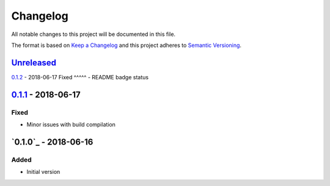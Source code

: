 Changelog
=========
All notable changes to this project will be documented in this file.

The format is based on `Keep a Changelog`_ and this project adheres to `Semantic Versioning`_.

.. _Keep a Changelog: http://keepachangelog.com/en/1.0.0/
.. _Semantic Versioning: http://semver.org/spec/v2.0.0.html

`Unreleased`_
-------------

`0.1.2`_ - 2018-06-17
Fixed
^^^^^
- README badge status

`0.1.1`_ - 2018-06-17
---------------------
Fixed
^^^^^
- Minor issues with build compilation

`0.1.0`_ - 2018-06-16
---------------------
Added
^^^^^
- Initial version

.. _Unreleased: https://github.com/JaredLGillespie/rerunme/compare/v0.1.2...HEAD
.. _0.1.2: https://github.com/JaredLGillespie/rerunme/releases/tag/v0.1.2
.. _0.1.1: https://github.com/JaredLGillespie/rerunme/releases/tag/v0.1.1

